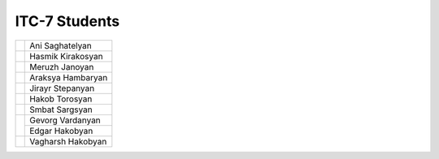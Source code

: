 ITC-7 Students
=========================


+-------------------------------------+--------------------+
|  .. image:: images/Ani.jpg          |                    |           
|       :height: 200px	              |   Ani              |               
|       :width: 200px                 |   Saghatelyan      |               
|       :align: center	              |                    |              
|                                     |                    |        
+-------------------------------------+--------------------+
|  .. image:: images/Hasmik.jpg       |                    |           
|       :height: 190px	              |   Hasmik           |               
|       :width: 200px                 |   Kirakosyan       |               
|       :align: center	              |                    |              
|                                     |                    |        
+-------------------------------------+--------------------+
|  .. image:: images/Meruzh.jpg       |                    |           
|       :height: 200px	              |   Meruzh           |               
|       :width: 200px                 |   Janoyan          |               
|       :align: center	              |                    |              
|                                     |                    |        
+-------------------------------------+--------------------+
|  .. image:: images/Araks.jpg        |                    |           
|       :height: 200px	              |   Araksya          |               
|       :width: 200px                 |   Hambaryan        |               
|       :align: center	              |                    |              
|                                     |                    |        
+-------------------------------------+--------------------+
|  .. image:: images/Jiro.jpg         |                    |           
|       :height: 200px	              |   Jirayr           |               
|       :width: 200px                 |   Stepanyan        |               
|       :align: center	              |                    |              
|                                     |                    |        
+-------------------------------------+--------------------+
|  .. image:: images/Hakob.jpg        |                    |           
|       :height: 200px	              |   Hakob            |               
|       :width: 200px                 |   Torosyan         |               
|       :align: center	              |                    |              
|                                     |                    |        
+-------------------------------------+--------------------+
|  .. image:: images/Smbat.jpg        |                    |           
|       :height: 200px	              |   Smbat            |               
|       :width: 200px                 |   Sargsyan         |               
|       :align: center	              |                    |              
|                                     |                    |        
+-------------------------------------+--------------------+
|  .. image:: images/Gevorg.jpg       |                    |           
|       :height: 200px	              |   Gevorg           |               
|       :width: 200px                 |   Vardanyan        |               
|       :align: center	              |                    |              
|                                     |                    |        
+                                     +--------------------+
|  .. image:: images/Edgar.jpg        |                    |           
|       :height: 200px	              |   Edgar            |               
|       :width: 200px                 |   Hakobyan         |               
|       :align: center	              |                    |              
|                                     |                    |        
+-------------------------------------+--------------------+
|  .. image:: images/Vagharsh.jpg     |                    |           
|       :height: 200px	              |   Vagharsh         |               
|       :width: 200px                 |   Hakobyan         |               
|       :align: center	              |                    |              
|                                     |                    |        
+-------------------------------------+--------------------+

